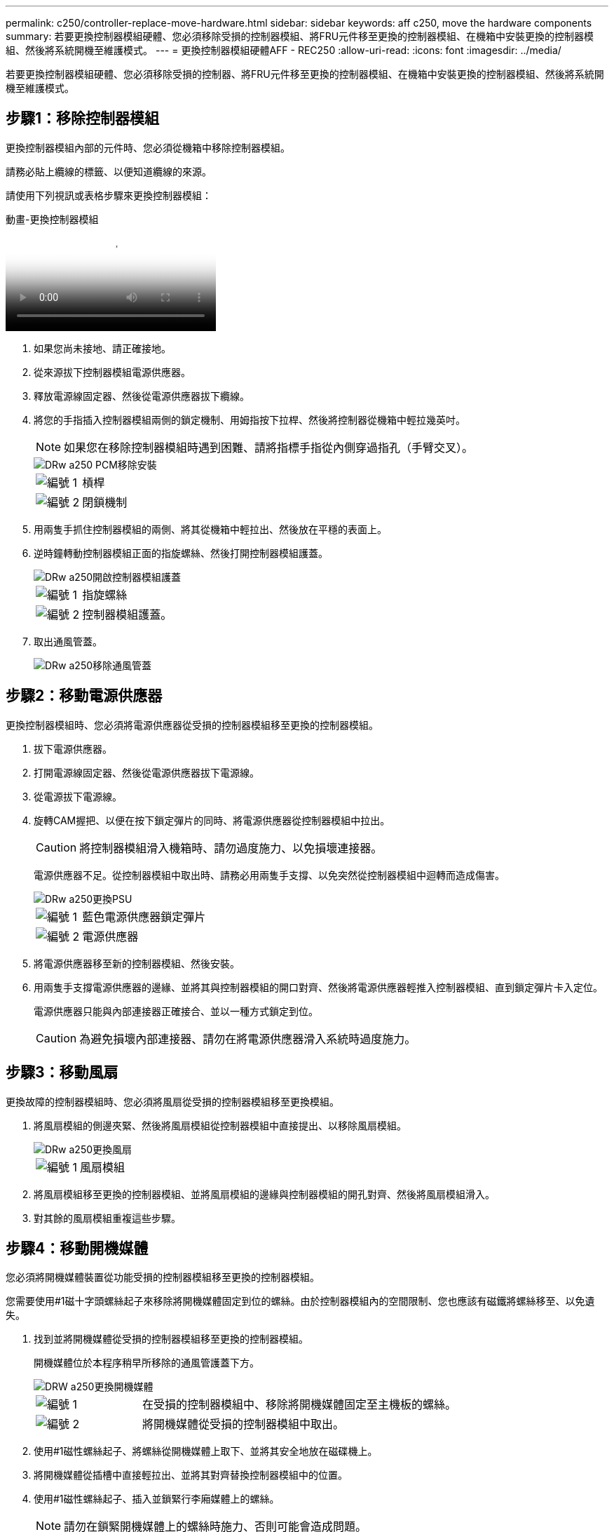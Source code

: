 ---
permalink: c250/controller-replace-move-hardware.html 
sidebar: sidebar 
keywords: aff c250, move the hardware components 
summary: 若要更換控制器模組硬體、您必須移除受損的控制器模組、將FRU元件移至更換的控制器模組、在機箱中安裝更換的控制器模組、然後將系統開機至維護模式。 
---
= 更換控制器模組硬體AFF - REC250
:allow-uri-read: 
:icons: font
:imagesdir: ../media/


[role="lead"]
若要更換控制器模組硬體、您必須移除受損的控制器、將FRU元件移至更換的控制器模組、在機箱中安裝更換的控制器模組、然後將系統開機至維護模式。



== 步驟1：移除控制器模組

更換控制器模組內部的元件時、您必須從機箱中移除控制器模組。

請務必貼上纜線的標籤、以便知道纜線的來源。

請使用下列視訊或表格步驟來更換控制器模組：

.動畫-更換控制器模組
video::ab0ebe6b-e891-489c-aab4-ac5b015c8f01[panopto]
. 如果您尚未接地、請正確接地。
. 從來源拔下控制器模組電源供應器。
. 釋放電源線固定器、然後從電源供應器拔下纜線。
. 將您的手指插入控制器模組兩側的鎖定機制、用姆指按下拉桿、然後將控制器從機箱中輕拉幾英吋。
+

NOTE: 如果您在移除控制器模組時遇到困難、請將指標手指從內側穿過指孔（手臂交叉）。

+
image::../media/drw_a250_pcm_remove_install.png[DRw a250 PCM移除安裝]

+
[cols="1,3"]
|===


 a| 
image:../media/legend_icon_01.png["編號 1"]
| 槓桿 


 a| 
image:../media/legend_icon_02.png["編號 2"]
 a| 
閉鎖機制

|===
. 用兩隻手抓住控制器模組的兩側、將其從機箱中輕拉出、然後放在平穩的表面上。
. 逆時鐘轉動控制器模組正面的指旋螺絲、然後打開控制器模組護蓋。
+
image::../media/drw_a250_open_controller_module_cover.png[DRw a250開啟控制器模組護蓋]

+
[cols="1,3"]
|===


 a| 
image:../media/legend_icon_01.png["編號 1"]
| 指旋螺絲 


 a| 
image:../media/legend_icon_02.png["編號 2"]
 a| 
控制器模組護蓋。

|===
. 取出通風管蓋。
+
image::../media/drw_a250_remove_airduct_cover.png[DRw a250移除通風管蓋]





== 步驟2：移動電源供應器

更換控制器模組時、您必須將電源供應器從受損的控制器模組移至更換的控制器模組。

. 拔下電源供應器。
. 打開電源線固定器、然後從電源供應器拔下電源線。
. 從電源拔下電源線。
. 旋轉CAM握把、以便在按下鎖定彈片的同時、將電源供應器從控制器模組中拉出。
+

CAUTION: 將控制器模組滑入機箱時、請勿過度施力、以免損壞連接器。

+
電源供應器不足。從控制器模組中取出時、請務必用兩隻手支撐、以免突然從控制器模組中迴轉而造成傷害。

+
image::../media/drw_a250_replace_psu.png[DRw a250更換PSU]

+
[cols="1,3"]
|===


 a| 
image:../media/legend_icon_01.png["編號 1"]
| 藍色電源供應器鎖定彈片 


 a| 
image:../media/legend_icon_02.png["編號 2"]
 a| 
電源供應器

|===
. 將電源供應器移至新的控制器模組、然後安裝。
. 用兩隻手支撐電源供應器的邊緣、並將其與控制器模組的開口對齊、然後將電源供應器輕推入控制器模組、直到鎖定彈片卡入定位。
+
電源供應器只能與內部連接器正確接合、並以一種方式鎖定到位。

+

CAUTION: 為避免損壞內部連接器、請勿在將電源供應器滑入系統時過度施力。





== 步驟3：移動風扇

更換故障的控制器模組時、您必須將風扇從受損的控制器模組移至更換模組。

. 將風扇模組的側邊夾緊、然後將風扇模組從控制器模組中直接提出、以移除風扇模組。
+
image::../media/drw_a250_replace_fan.png[DRw a250更換風扇]

+
[cols="1,3"]
|===


 a| 
image:../media/legend_icon_01.png["編號 1"]
| 風扇模組 
|===
. 將風扇模組移至更換的控制器模組、並將風扇模組的邊緣與控制器模組的開孔對齊、然後將風扇模組滑入。
. 對其餘的風扇模組重複這些步驟。




== 步驟4：移動開機媒體

您必須將開機媒體裝置從功能受損的控制器模組移至更換的控制器模組。

您需要使用#1磁十字頭螺絲起子來移除將開機媒體固定到位的螺絲。由於控制器模組內的空間限制、您也應該有磁鐵將螺絲移至、以免遺失。

. 找到並將開機媒體從受損的控制器模組移至更換的控制器模組。
+
開機媒體位於本程序稍早所移除的通風管護蓋下方。

+
image::../media/drw_a250_replace_boot_media.png[DRW a250更換開機媒體]

+
[cols="1,3"]
|===


 a| 
image:../media/legend_icon_01.png["編號 1"]
| 在受損的控制器模組中、移除將開機媒體固定至主機板的螺絲。 


 a| 
image:../media/legend_icon_02.png["編號 2"]
 a| 
將開機媒體從受損的控制器模組中取出。

|===
. 使用#1磁性螺絲起子、將螺絲從開機媒體上取下、並將其安全地放在磁碟機上。
. 將開機媒體從插槽中直接輕拉出、並將其對齊替換控制器模組中的位置。
. 使用#1磁性螺絲起子、插入並鎖緊行李廂媒體上的螺絲。
+

NOTE: 請勿在鎖緊開機媒體上的螺絲時施力、否則可能會造成問題。





== 步驟5：移動DIMM

若要移動DIMM、請從受損的控制器找到並將其移至更換控制器、然後依照特定的步驟順序進行。

image::../media/drw_a250_dimm_replace.png[更換DRW a250 DIMM]


NOTE: 將每個DIMM安裝在受損控制器模組中所佔用的相同插槽中。

. 緩慢地將DIMM兩側的DIMM彈出彈片分開、然後將DIMM從插槽中滑出。
+

NOTE: 抓住DIMM邊緣、避免對DIMM電路板上的元件施加壓力。

. 在更換的控制器模組上找到對應的DIMM插槽。
. 確定DIMM插槽上的DIMM彈出彈片處於開啟位置、然後將DIMM正面插入插槽。
+
DIMM可緊密裝入插槽。如果沒有、請重新插入DIMM、將其與插槽重新對齊。

. 目視檢查DIMM、確認其對齊並完全插入插槽。
. 對其餘的DIMM重複這些步驟。




== 步驟6：移動夾層卡

若要移動夾層卡、您必須從連接埠移除纜線和任何QSFP和SFP、將夾層卡移至替換控制器、將任何QSFP和SFP重新安裝至連接埠、然後將連接埠連接至纜線。

. 從受損的控制器模組找出並移動夾層卡。
+
image::../media/drw_a250_replace_mezz_card.png[DRw a250更換夾層卡]

+
[cols="1,3"]
|===


 a| 
image:../media/legend_icon_01.png["編號 1"]
| 卸下控制器模組正面的螺絲。 


 a| 
image:../media/legend_icon_02.png["編號 2"]
 a| 
旋鬆控制器模組中的螺絲。



 a| 
image:../media/legend_icon_03.png["編號 3"]
 a| 
移動夾層卡。

|===
. 拔下任何與夾層卡相關的纜線。
+
請務必貼上纜線的標籤、以便知道纜線的來源。

+
.. 移除夾層卡中的任何SFP或QSFP模組、並將其放在一旁。
.. 使用#1磁性螺絲起子、將受損控制器模組正面和夾層卡上的螺絲取下、並將其安全地放在磁碟機上。
.. 將夾層卡從插槽中輕拉出、並將其移至更換控制器中的相同位置。
.. 將夾層卡輕對齊替換控制器中的位置。
.. 使用#1磁性螺絲起子、插入並鎖緊替換控制器模組正面和夾層卡上的螺絲。
+

NOTE: 請勿在鎖緊夾層卡上的螺絲時施力、否則可能會使其碎裂。



. 如果受損的控制器模組中有另一個夾層卡、請重複這些步驟。
. 將移除的SFP或QSFP模組插入夾層卡。




== 步驟7：搬移內華達州電池

更換控制器模組時、您必須將損壞的控制器模組中的NV-電池移至更換的控制器模組。

. 找到並將NVMEM電池從受損的控制器模組移至更換的控制器模組。
+
image::../media/drw_a250_replace_nvmem_batt.png[以w a250取代nvmem電池]

+
[cols="1,3"]
|===


 a| 
image:../media/legend_icon_01.png["編號 1"]
| 擠壓電池插頭表面的固定夾。 


 a| 
image:../media/legend_icon_02.png["編號 2"]
 a| 
從插槽拔下電池纜線。



 a| 
image:../media/legend_icon_03.png["編號 3"]
 a| 
抓住電池、然後按下標有「推」的藍色鎖定彈片。



 a| 
image:../media/legend_icon_04.png["編號 4."]
 a| 
將電池從電池座和控制器模組中取出。

|===
. 找到電池插塞、然後擠壓電池插塞正面的固定夾、將插塞從插槽中鬆脫。
. 抓住電池並按下標有「推」的藍色鎖定彈片、然後將電池從電池座和控制器模組中取出。
. 在更換的控制器模組上找到對應的NV-電池座、然後將NV-電池對準電池座。
. 將內華達州電池插頭插入插槽。
. 將電池套件沿金屬板側邊牆向下推、直到側邊牆面掛勾上的支撐彈片插入電池套件上的插槽、然後電池套件栓扣卡入側邊牆上的插槽、並卡入插槽。
. 穩固地向下按電池套件、確定已鎖定到位。




== 步驟8：安裝控制器模組

將所有元件從受損的控制器模組移至更換的控制器模組之後、您必須將更換的控制器模組安裝到機箱中、然後將其開機至維護模式。

您可以使用下列圖例或書面步驟、在機箱中安裝更換的控制器模組。

. 如果您尚未安裝、請安裝通風管。
+
image::../media/drw_a250_install_airduct_cover.png[DRw a250安裝通風管蓋]

. 合上控制器模組護蓋、然後鎖緊指旋螺絲。
+
image::../media/drw_a250_close_controller_module_cover.png[DRw a250合上控制器模組護蓋]

+
[cols="1,3"]
|===


 a| 
image:../media/legend_icon_01.png["編號 1"]
| 控制器模組護蓋 


 a| 
image:../media/legend_icon_02.png["編號 2"]
 a| 
指旋螺絲

|===
. 將控制器模組的一端與機箱的開口對齊、然後將控制器模組輕推至系統的一半。
+

NOTE: 在指示之前、請勿將控制器模組完全插入機箱。

. 僅連接管理連接埠和主控台連接埠、以便存取系統以執行下列各節中的工作。
+

NOTE: 您將在本程序稍後將其餘纜線連接至控制器模組。

. 將控制器模組插入機箱：
. 確保鎖定機制臂鎖定在完全延伸位置。
. 用兩隻手將控制器模組對齊並輕推入鎖定機制臂、直到它停止為止。
. 將指標手指放在鎖定機制內側的指孔中。
. 向下壓鎖定機制頂端的橘色彈片、然後將控制器模組輕推到停止點上。
. 從鎖定機制頂端釋放您的指稱、然後繼續推動、直到鎖定機制卡入定位為止。
+
控制器模組一旦完全插入機箱、就會開始開機。準備好中斷開機程序。

+
控制器模組應完全插入、並與機箱邊緣齊平。


